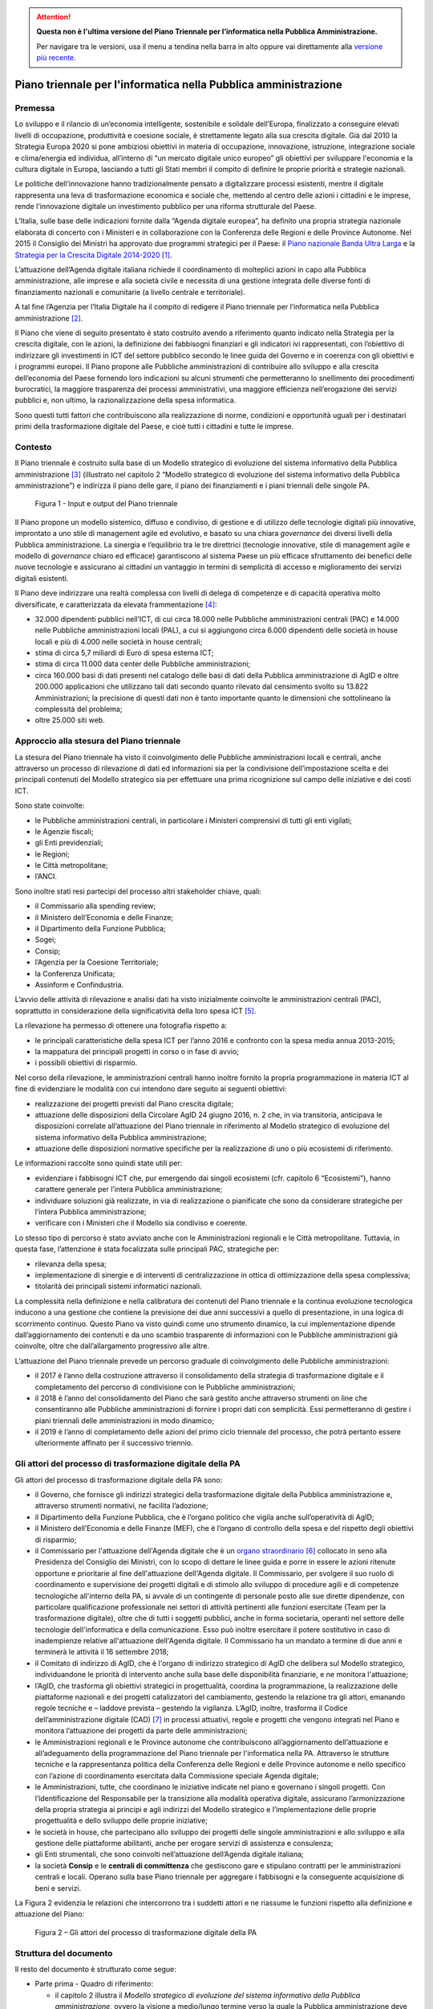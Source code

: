 .. attention::
   **Questa non è l'ultima versione del Piano Triennale per l’informatica nella
   Pubblica Amministrazione.**

   Per navigare tra le versioni, usa il menu a tendina nella barra in alto
   oppure vai direttamente alla `versione più recente
   <https://docs.italia.it/italia/piano-triennale-ict/pianotriennale-ict-doc/>`__.

Piano triennale per l'informatica nella Pubblica amministrazione
================================================================

Premessa
--------

Lo sviluppo e il rilancio di un’economia intelligente, sostenibile e
solidale dell’Europa, finalizzato a conseguire elevati livelli di
occupazione, produttività e coesione sociale, è strettamente legato alla
sua crescita digitale. Già dal 2010 la Strategia Europa 2020 si pone
ambiziosi obiettivi in materia di occupazione, innovazione, istruzione,
integrazione sociale e clima/energia ed individua, all’interno di “un
mercato digitale unico europeo” gli obiettivi per sviluppare l'economia
e la cultura digitale in Europa, lasciando a tutti gli Stati membri il
compito di definire le proprie priorità e strategie nazionali.

Le politiche dell’innovazione hanno tradizionalmente pensato a
digitalizzare processi esistenti, mentre il digitale rappresenta una
leva di trasformazione economica e sociale che, mettendo al centro delle
azioni i cittadini e le imprese, rende l'innovazione digitale un
investimento pubblico per una riforma strutturale del Paese.

L’Italia, sulle base delle indicazioni fornite dalla “Agenda digitale
europea”, ha definito una propria strategia nazionale elaborata di
concerto con i Ministeri e in collaborazione con la Conferenza delle
Regioni e delle Province Autonome. Nel 2015 il Consiglio dei Ministri ha
approvato due programmi strategici per il Paese: il `Piano nazionale
Banda Ultra
Larga <http://bandaultralarga.italia.it/piano-bul/strategia/>`__ e la
`Strategia per la Crescita Digitale
2014-2020 <http://www.agid.gov.it/sites/default/files/documenti_indirizzo/strategia_crescita_digitale_ver_def_21062016.pdf>`__ [1]_.

L’attuazione dell’Agenda digitale italiana richiede il coordinamento di
molteplici azioni in capo alla Pubblica amministrazione, alle imprese e
alla società civile e necessita di una gestione integrata delle diverse
fonti di finanziamento nazionali e comunitarie (a livello centrale e
territoriale).

A tal fine l’Agenzia per l’Italia Digitale ha il compito di redigere il
Piano triennale per l’informatica nella Pubblica amministrazione [2]_.

Il Piano che viene di seguito presentato è stato costruito avendo a
riferimento quanto indicato nella Strategia per la crescita digitale,
con le azioni, la definizione dei fabbisogni finanziari e gli indicatori
ivi rappresentati, con l’obiettivo di indirizzare gli investimenti in
ICT del settore pubblico secondo le linee guida del Governo e in
coerenza con gli obiettivi e i programmi europei. Il Piano propone alle
Pubbliche amministrazioni di contribuire allo sviluppo e alla crescita
dell’economia del Paese fornendo loro indicazioni su alcuni strumenti
che permetteranno lo snellimento dei procedimenti burocratici, la
maggiore trasparenza dei processi amministrativi, una maggiore
efficienza nell’erogazione dei servizi pubblici e, non ultimo, la
razionalizzazione della spesa informatica.

Sono questi tutti fattori che contribuiscono alla realizzazione di
norme, condizioni e opportunità uguali per i destinatari primi della
trasformazione digitale del Paese, e cioè tutti i cittadini e tutte le
imprese.

Contesto
--------

Il Piano triennale è costruito sulla base di un Modello
strategico di evoluzione del sistema informativo della Pubblica
amministrazione [3]_ (illustrato nel capitolo 2 “Modello strategico di
evoluzione del sistema informativo della Pubblica amministrazione”) e
indirizza il piano delle gare, il piano dei finanziamenti e i piani
triennali delle singole PA.

.. figure:: media/figura1.svg
   :width: 100%
   
   Figura 1 - Input e output del Piano triennale

Il Piano propone un modello sistemico, diffuso e condiviso, di gestione
e di utilizzo delle tecnologie digitali più innovative, improntato a uno
stile di management agile ed evolutivo, e basato su una chiara
*governance* dei diversi livelli della Pubblica amministrazione. La
sinergia e l’equilibrio tra le tre direttrici (tecnologie innovative,
stile di management agile e modello di *governance* chiaro ed efficace)
garantiscono al sistema Paese un più efficace sfruttamento dei benefici
delle nuove tecnologie e assicurano ai cittadini un vantaggio in termini
di semplicità di accesso e miglioramento dei servizi digitali esistenti.

Il Piano deve indirizzare una realtà complessa con livelli di delega di
competenze e di capacità operativa molto diversificate, e caratterizzata
da elevata frammentazione [4]_:

-  32.000 dipendenti pubblici nell’ICT, di cui circa 18.000 nelle
   Pubbliche amministrazioni centrali (PAC) e 14.000 nelle Pubbliche
   amministrazioni locali (PAL), a cui si aggiungono circa 6.000
   dipendenti delle società in house locali e più di 4.000 nelle società
   in house centrali;

-  stima di circa 5,7 miliardi di Euro di spesa esterna ICT;

-  stima di circa 11.000 data center delle Pubbliche amministrazioni;

-  circa 160.000 basi di dati presenti nel catalogo delle basi di dati
   della Pubblica amministrazione di AgID e oltre 200.000 applicazioni
   che utilizzano tali dati secondo quanto rilevato dal censimento
   svolto su 13.822 Amministrazioni; la precisione di questi dati non è
   tanto importante quanto le dimensioni che sottolineano la complessità
   del problema;

-  oltre 25.000 siti web.

Approccio alla stesura del Piano triennale
------------------------------------------

La stesura del Piano triennale ha visto il coinvolgimento delle
Pubbliche amministrazioni locali e centrali, anche attraverso un
processo di rilevazione di dati ed informazioni sia per la condivisione
dell’impostazione scelta e dei principali contenuti del Modello
strategico sia per effettuare una prima ricognizione sul campo delle
iniziative e dei costi ICT.

Sono state coinvolte:

-  le Pubbliche amministrazioni centrali, in particolare i Ministeri
   comprensivi di tutti gli enti vigilati;

-  le Agenzie fiscali;

-  gli Enti previdenziali;

-  le Regioni;

-  le Città metropolitane;

-  l’ANCI.

Sono inoltre stati resi partecipi del processo altri stakeholder 
chiave, quali:

-  il Commissario alla spending review;

-  il Ministero dell’Economia e delle Finanze;

-  il Dipartimento della Funzione Pubblica;

-  Sogei;

-  Consip;

-  l’Agenzia per la Coesione Territoriale;

-  la Conferenza Unificata;

-  Assinform e Confindustria.

L’avvio delle attività di rilevazione e analisi dati ha visto
inizialmente coinvolte le amministrazioni centrali (PAC), soprattutto in
considerazione della significatività della loro spesa ICT [5]_.

La rilevazione ha permesso di ottenere una fotografia rispetto a:

-  le principali caratteristiche della spesa ICT per l’anno 2016 e
   confronto con la spesa media annua 2013-2015;

-  la mappatura dei principali progetti in corso o in fase di avvio;

-  i possibili obiettivi di risparmio.

Nel corso della rilevazione, le amministrazioni centrali hanno inoltre
fornito la propria programmazione in materia ICT al fine di evidenziare
le modalità con cui intendono dare seguito ai seguenti obiettivi:

-  realizzazione dei progetti previsti dal Piano crescita digitale;

-  attuazione delle disposizioni della Circolare AgID 24 giugno 2016, n.
   2 che, in via transitoria, anticipava le disposizioni correlate
   all’attuazione del Piano triennale in riferimento al Modello
   strategico di evoluzione del sistema informativo della Pubblica
   amministrazione;

-  attuazione delle disposizioni normative specifiche per la
   realizzazione di uno o più ecosistemi di riferimento.

Le informazioni raccolte sono quindi state utili per:

-  evidenziare i fabbisogni ICT che, pur emergendo dai singoli
   ecosistemi (cfr. capitolo 6 “Ecosistemi"), hanno carattere generale
   per l’intera Pubblica amministrazione;

-  individuare soluzioni già realizzate, in via di realizzazione o
   pianificate che sono da considerare strategiche per l’intera Pubblica
   amministrazione;

-  verificare con i Ministeri che il Modello sia condiviso e coerente.

Lo stesso tipo di percorso è stato avviato anche con le Amministrazioni
regionali e le Città metropolitane. Tuttavia, in questa fase,
l’attenzione è stata focalizzata sulle principali PAC, strategiche per:

-  rilevanza della spesa;

-  implementazione di sinergie e di interventi di centralizzazione in
   ottica di ottimizzazione della spesa complessiva;

-  titolarità dei principali sistemi informatici nazionali.

La complessità nella definizione e nella calibratura dei contenuti del
Piano triennale e la continua evoluzione tecnologica inducono a una
gestione che contiene la previsione dei due anni successivi a quello di
presentazione, in una logica di scorrimento continuo. Questo Piano va
visto quindi come uno strumento dinamico, la cui implementazione dipende
dall’aggiornamento dei contenuti e da uno scambio trasparente di
informazioni con le Pubbliche amministrazioni già coinvolte, oltre che
dall’allargamento progressivo alle altre.

L’attuazione del Piano triennale prevede un percorso graduale di
coinvolgimento delle Pubbliche amministrazioni:

-  il 2017 è l’anno della costruzione attraverso il consolidamento della
   strategia di trasformazione digitale e il completamento del percorso
   di condivisione con le Pubbliche amministrazioni;

-  il 2018 è l’anno del consolidamento del Piano che sarà gestito anche
   attraverso strumenti on line che consentiranno alle Pubbliche
   amministrazioni di fornire i propri dati con semplicità. Essi
   permetteranno di gestire i piani triennali delle amministrazioni in
   modo dinamico;

-  il 2019 è l’anno di completamento delle azioni del primo ciclo
   triennale del processo, che potrà pertanto essere ulteriormente
   affinato per il successivo triennio.

Gli attori del processo di trasformazione digitale della PA
-----------------------------------------------------------

Gli attori del processo di trasformazione digitale della PA sono:

-  il Governo, che fornisce gli indirizzi strategici della
   trasformazione digitale della Pubblica amministrazione e, attraverso
   strumenti normativi, ne facilita l’adozione;

-  il Dipartimento della Funzione Pubblica, che è l’organo politico che
   vigila anche sull’operatività di AgID;

-  il Ministero dell’Economia e delle Finanze (MEF), che è l’organo di
   controllo della spesa e del rispetto degli obiettivi di risparmio;

-  il Commissario per l'attuazione dell'Agenda digitale che è un `organo
   straordinario <http://presidenza.governo.it/AmministrazioneTrasparente/DisposizioniGenerali/AttiGenerali/DpcmOrganismiCollegiali/DPCM_20160916_CommStraord_AgendaDigitale.pdf>`__\  [6]_
   collocato in seno alla Presidenza del Consiglio dei Ministri, con lo
   scopo di dettare le linee guida e porre in essere le azioni ritenute
   opportune e prioritarie al fine dell'attuazione dell'Agenda digitale.
   Il Commissario, per svolgere il suo ruolo di coordinamento e
   supervisione dei progetti digitali e di stimolo allo sviluppo di
   procedure agili e di competenze tecnologiche all'interno della PA, si
   avvale di un contingente di personale posto alle sue dirette
   dipendenze, con particolare qualificazione professionale nei settori
   di attività pertinenti alle funzioni esercitate (Team per la
   trasformazione digitale), oltre che di tutti i soggetti pubblici,
   anche in forma societaria, operanti nel settore delle tecnologie
   dell'informatica e della comunicazione. Esso può inoltre esercitare
   il potere sostitutivo in caso di inadempienze relative all'attuazione
   dell'Agenda digitale. Il Commissario ha un mandato a termine di due
   anni e terminerà le attività il 16 settembre 2018;

-  il Comitato di indirizzo di AgID, che è l'organo di indirizzo
   strategico di AgID che delibera sul Modello strategico,
   individuandone le priorità di intervento anche sulla base delle
   disponibilità finanziarie, e ne monitora l'attuazione;

-  l’AgID, che trasforma gli obiettivi strategici in progettualità,
   coordina la programmazione, la realizzazione delle piattaforme
   nazionali e dei progetti catalizzatori del cambiamento, gestendo la
   relazione tra gli attori, emanando regole tecniche e – laddove
   prevista – gestendo la vigilanza. L’AgID, inoltre, trasforma il
   Codice dell’amministrazione digitale (CAD) [7]_ in processi
   attuativi, regole e progetti che vengono integrati nel Piano e
   monitora l’attuazione dei progetti da parte delle amministrazioni;

-  le Amministrazioni regionali e le Province autonome che
   contribuiscono all’aggiornamento dell’attuazione e all’adeguamento
   della programmazione del Piano triennale per l'informatica nella PA.
   Attraverso le strutture tecniche e la rappresentanza politica della
   Conferenza delle Regioni e delle Province autonome e nello specifico
   con l’azione di coordinamento esercitata dalla Commissione speciale
   Agenda digitale;

-  le Amministrazioni, tutte, che coordinano le iniziative indicate nel
   piano e governano i singoli progetti. Con l’identificazione del
   Responsabile per la transizione alla modalità operativa digitale,
   assicurano l’armonizzazione della propria strategia ai principi e
   agli indirizzi del Modello strategico e l’implementazione delle
   proprie progettualità e dello sviluppo delle proprie iniziative;

-  le società in house, che partecipano allo sviluppo dei progetti delle
   singole amministrazioni e allo sviluppo e alla gestione delle
   piattaforme abilitanti, anche per erogare servizi di assistenza e
   consulenza;

-  gli Enti strumentali, che sono coinvolti nell’attuazione dell’Agenda
   digitale italiana;

-  la società **Consip** e le **centrali di committenza** che gestiscono
   gare e stipulano contratti per le amministrazioni centrali e locali.
   Operano sulla base Piano triennale per aggregare i fabbisogni e la
   conseguente acquisizione di beni e servizi.

La Figura 2 evidenzia le relazioni che intercorrono tra i suddetti
attori e ne riassume le funzioni rispetto alla definizione e attuazione
del Piano:

.. figure:: media/figura2.svg
   :width: 100%

   Figura 2 – Gli attori del processo di trasformazione digitale della PA

Struttura del documento
-----------------------

Il resto del documento è strutturato come segue:

-  Parte prima - Quadro di riferimento:

   -  il capitolo 2 illustra il *Modello strategico di evoluzione del
      sistema informativo della Pubblica amministrazione*, ovvero la
      visione a medio/lungo termine verso la quale la Pubblica
      amministrazione deve tendere per sfruttare al meglio i benefici
      derivanti da un uso corretto, mirato e consapevole delle
      tecnologie digitali.

-  Parte seconda - Componenti del Modello strategico di evoluzione
   del sistema informativo della PA:

   -  i capitoli dal 3 al 10 presentano le componenti del Modello
      strategico, adottando la seguente struttura:

   -  *scenario attuale* - sintetizza alcuni elementi utili a descrivere
      la situazione in essere rispetto ai temi trattati nel capitolo;

   -  *obiettivi strategici* - illustra gli obiettivi perseguiti in
      coerenza con i requisiti strategici individuati dal contesto
      normativo di riferimento e dalle indicazioni fornite nella
      *Strategia per la crescita digitale 2014-2020*;

   -  *linee di azione* - presenta alcuni principi e indicazioni utili
      all’attuazione del Piano e individua le linee di azione necessarie
      al raggiungimento degli obiettivi fissati.

-  Parte terza - Note di indirizzo:

   -  il capitolo 11 riporta elementi relativi agli obiettivi di
      razionalizzazione della spesa ICT della PA;

   -  il capitolo 12 riporta in modo sintetico le azioni che le
      Pubbliche amministrazioni dovranno mettere in atto;

   -  il capitolo 13 riporta principi, suggerimenti e accorgimenti che
      tutte le Pubbliche amministrazioni devono adottare per la
      realizzazione dei progetti digitali.

La lettura congiunta della *prima* e della *terza parte* fornisce
indicazioni sufficienti per sviluppare un’idea generale del Modello
strategico e delle azioni che le Pubbliche amministrazioni devono
intraprendere.

La lettura della *seconda parte* è invece utile per acquisire una
conoscenza più approfondita delle attività previste.

Il documento contiene infine i seguenti allegati:

-  l’Allegato 1 approfondisce il Contesto di riferimento del Piano
   triennale;

-  l’Allegato 2 riassume gli Strumenti e le risorse per l'attuazione del
   Piano;

-  l’Allegato 3 presenta un Quadro sinottico della spesa ICT nelle PAC;

-  l’Allegato 4 propone un Quadro sinottico dei progetti PAC rispetto al
   Modello;

-  l’Allegato 5 presenta il Paniere dataset open data.

.. rubric:: Note

.. [1]
   Strategia per la crescita digitale 2014-2020
   `www.agid.gov.it/sites/default/files/documenti\_indirizzo/strategia\_crescita\_digitale\_ver\_def\_21062016.pdf <http://www.agid.gov.it/sites/default/files/documenti_indirizzo/strategia_crescita_digitale_ver_def_21062016.pdf>`__

.. [2]
   Cfr.Statuto AgID, Decreto del Presidente del Consiglio dei Ministri 8 gennaio 2014 -
   `http://www.agid.gov.it/notizie/2014/02/14/pubblicato-gazzetta-ufficiale-lo-statuto-dellagid <http://www.agid.gov.it/notizie/2014/02/14/pubblicato-gazzetta-ufficiale-lo-statuto-dellagid>`__
   
   La legge n.208 del 28 dicembre 2015 (Legge di stabilità 2016) prevede
   inoltre che l'Agenzia per l'Italia Digitale (AgID) predisponga - per
   conto della Presidenza del Consiglio dei Ministri – il Piano
   triennale (di seguito Piano) che guidi la trasformazione digitale
   della Pubblica amministrazione.

.. [3]
   Approvato dal Comitato di indirizzo di AgID in data 04/02/2016.

.. [4]
   Dati da fonte AgID, 2016.

.. [5]
   I risultati della rilevazione, effettuata da AgID nel periodo
   aprile-ottobre 2016, sono riportati nell’Allegato 3 “Quadro sinottico
   della spesa ICT nelle Pubbliche amministrazioni centrali”.

.. [6]
   DPCM 16 settembre 2016
   `http://presidenza.governo.it/AmministrazioneTrasparente/DisposizioniGenerali/AttiGenerali/DpcmOrganismiCollegiali/DPCM\_20160916\_CommStraord\_AgendaDigitale.pdf <http://presidenza.governo.it/AmministrazioneTrasparente/DisposizioniGenerali/AttiGenerali/DpcmOrganismiCollegiali/DPCM_20160916_CommStraord_AgendaDigitale.pdf>`__

.. [7]
   Decreto legislativo 7 marzo 2005, n. 82 e s.m.
